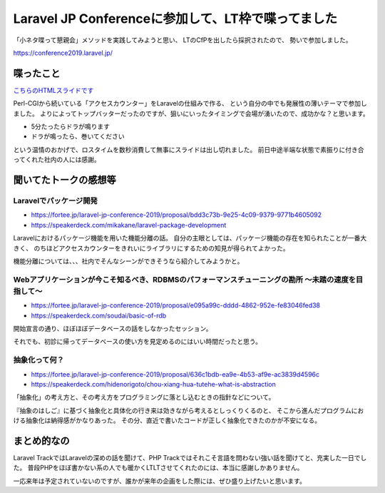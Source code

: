 ===================================================
Laravel JP Conferenceに参加して、LT枠で喋ってました
===================================================

.. post:: 2019-02-21
   :category: Tech
   :tags: PHP,Laravel,LT,技術イベント,登壇,

「小ネタ喋って懇親会」メソッドを実践してみようと思い、
LTのCfPを出したら採択されたので、
勢いで参加しました。

https://conference2019.laravel.jp/

喋ったこと
==========

`こちらのHTMLスライドです <https://attakei.gitlab.io/slides/talks/laraveljpcon-2019.html>`_

Perl-CGIから続いている「アクセスカウンター」をLaravelの仕組みで作る、
という自分の中でも発展性の薄いテーマで参加しました。
よりによってトップバッターだったのですが、狙いにいったタイミングで会場が湧いたので、成功かな？と思います。

* 5分たったらドラが鳴ります
* ドラが鳴ったら、巻いてください

という温情のおかげで、ロスタイムを数秒消費して無事にスライドは出し切れました。
前日中途半端な状態で素振りに付き合ってくれた社内の人には感謝。

聞いてたトークの感想等
======================

Laravelでパッケージ開発
-----------------------

* https://fortee.jp/laravel-jp-conference-2019/proposal/bdd3c73b-9e25-4c09-9379-9771b4605092
* https://speakerdeck.com/mikakane/laravel-package-development

Laravelにおけるパッケージ機能を用いた機能分離の話。
自分の主眼としては、パッケージ機能の存在を知られたことが一番大きく、
のちほどアクセスカウンターをきれいにライブラリにするための知見が得られてよかった。

機能分離については、、、社内でそんなシーンができそうなら紹介してみようかと。

Webアプリケーションが今こそ知るべき、RDBMSのパフォーマンスチューニングの勘所 ～未踏の速度を目指して～
-----------------------------------------------------------------------------------------------------

* https://fortee.jp/laravel-jp-conference-2019/proposal/e095a99c-dddd-4862-952e-fe83046fed38
* https://speakerdeck.com/soudai/basic-of-rdb

開始宣言の通り、ほぼほぼデータベースの話をしなかったセッション。

それでも、初診に帰ってデータベースの使い方を見定めるのにはいい時間だったと思う。

抽象化って何？
--------------

* https://fortee.jp/laravel-jp-conference-2019/proposal/636c1bdb-ea9e-4b53-af9e-ac3839d4596c
* https://speakerdeck.com/hidenorigoto/chou-xiang-hua-tutehe-what-is-abstraction

「抽象化」の考え方と、その考え方をプログラミングに落とし込むときの指針などについて。

『抽象のはしご』に基づく抽象化と具体化の行き来は効きながら考えるとしっくりくるのと、
そこから進んだプログラムにおける抽象化は納得感がかなりあった。
その分、直近で書いたコードが正しく抽象化できたのかが不安になる。

まとめ的なの
============

Laravel TrackではLaravelの深めの話を聞けて、PHP Trackではそれこそ言語を問わない強い話を聞けてと、充実した一日でした。
普段PHPをほぼ書かない系の人でも暖かくLTLTさせてくれたのには、本当に感謝しかありません。

一応来年は予定されていないのですが、誰かが来年の企画をした際には、ぜひ盛り上げたいと思います。
